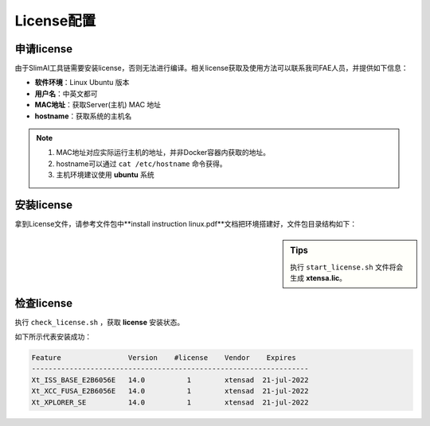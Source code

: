===========
License配置
===========

申请license
===========

由于SlimAI工具链需要安装license，否则无法进行编译。相关license获取及使用方法可以联系我司FAE人员，并提供如下信息：

- **软件环境**：Linux Ubuntu 版本
- **用户名**：中英文都可
- **MAC地址**：获取Server(主机) MAC 地址
- **hostname**：获取系统的主机名

.. note::

	#. MAC地址对应实际运行主机的地址，并非Docker容器内获取的地址。
	#. hostname可以通过 ``cat /etc/hostname`` 命令获得。
	#. 主机环境建议使用 **ubuntu** 系统

安装license
===========

拿到License文件，请参考文件包中**install instruction linux.pdf**文档把环境搭建好，文件包目录结构如下：

.. sidebar:: Tips

	执行 ``start_license.sh`` 文件将会生成 **xtensa.lic**。


.. code-block:: bash
	:linenos:

	├── check_license.sh
	├── install instruction linux.pdf
	├── license.readme
	├── licserv_linux_x64_v11_15
	│             └── x64_lsb
	│                 ├── lmgrd
	│                 ├── lmutil
	│                 ├── xtensad
	│                 └── xtensa_lic_test-linux-64
	├── start_license.sh
	├── xtensa.lic
	└── xtensa.log


检查license
===========

执行 ``check_license.sh`` ，获取 **license** 安装状态。

.. code-block:: shell
	:linenos:

	$ ./check_license.sh 

如下所示代表安装成功：

.. code-block:: bash

	Feature                Version    #license    Vendor    Expires
	------------------------------------------------------------------
	Xt_ISS_BASE_E2B6056E   14.0          1        xtensad  21-jul-2022
	Xt_XCC_FUSA_E2B6056E   14.0          1        xtensad  21-jul-2022
	Xt_XPLORER_SE          14.0          1        xtensad  21-jul-2022

